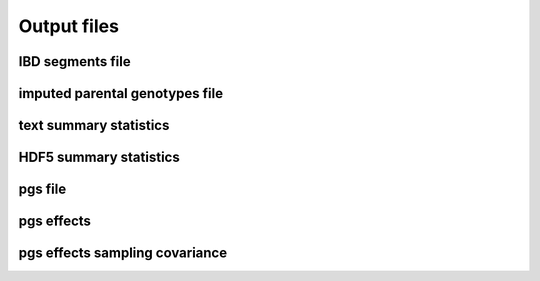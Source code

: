 .. _output_files
============
Output files
============

IBD segments file 
-----------------
.. _ibd_segments_file:

imputed parental genotypes file 
-------------------------------
.. _imputed_file:

text summary statistics
-----------------------
.. _sumstats_text:

HDF5 summary statistics 
-----------------------
.. _sumstats_hdf5:

pgs file
--------
.. _pgs_file: 

pgs effects
-----------
.. _pgs_effects:

pgs effects sampling covariance
-------------------------------
.. _pgs_vcov: